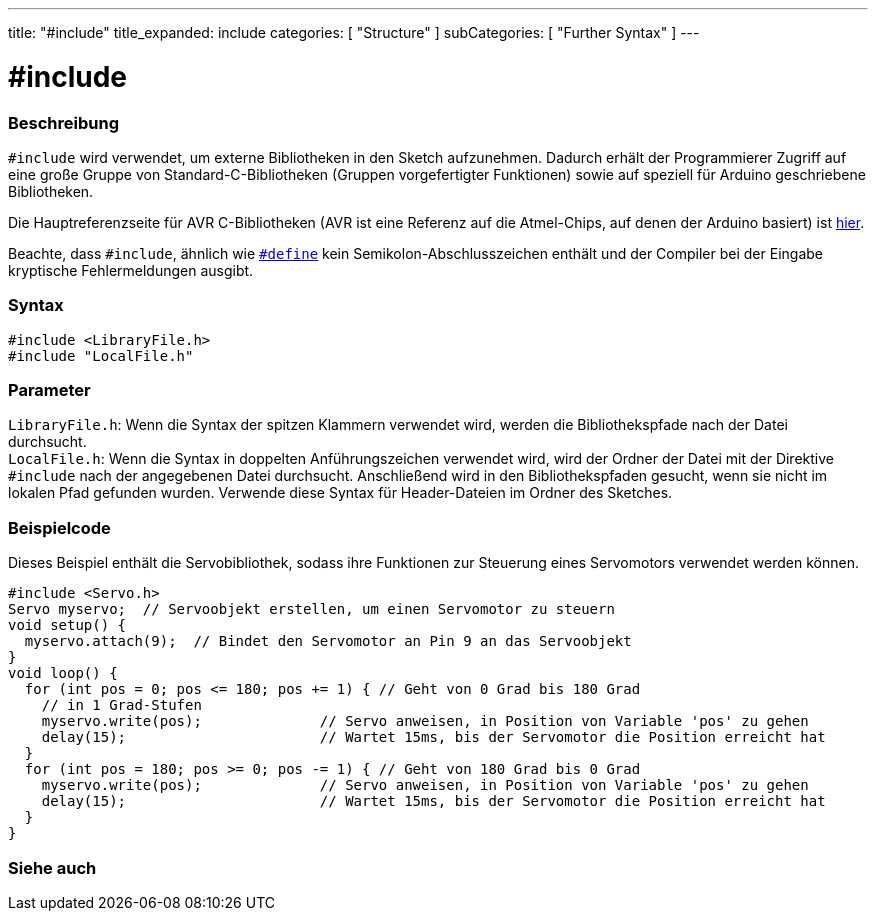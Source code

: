 ---
title: "#include"
title_expanded: include
categories: [ "Structure" ]
subCategories: [ "Further Syntax" ]
---





= #include


// ÜBERSICHTSABSCHNITT STARTET
[#overview]
--

[float]
=== Beschreibung
`#include` wird verwendet, um externe Bibliotheken in den Sketch aufzunehmen.
Dadurch erhält der Programmierer Zugriff auf eine große Gruppe von Standard-C-Bibliotheken (Gruppen vorgefertigter Funktionen) sowie auf speziell für Arduino geschriebene Bibliotheken.
[%hardbreaks]

Die Hauptreferenzseite für AVR C-Bibliotheken (AVR ist eine Referenz auf die Atmel-Chips, auf denen der Arduino basiert) ist http://www.nongnu.org/avr-libc/user-manual/modules.html[hier^].
[%hardbreaks]

Beachte, dass `#include`, ähnlich wie `link:../define[#define]` kein Semikolon-Abschlusszeichen enthält und der Compiler bei der Eingabe kryptische Fehlermeldungen ausgibt.
[%hardbreaks]


[float]
=== Syntax
`#include <LibraryFile.h>` +
`#include "LocalFile.h"`


[float]
=== Parameter
`LibraryFile.h`: Wenn die Syntax der spitzen Klammern verwendet wird, werden die Bibliothekspfade nach der Datei durchsucht. +
`LocalFile.h`: Wenn die Syntax in doppelten Anführungszeichen verwendet wird, wird der Ordner der Datei mit der Direktive `#include` nach der angegebenen Datei durchsucht. Anschließend wird in den Bibliothekspfaden gesucht, wenn sie nicht im lokalen Pfad gefunden wurden. Verwende diese Syntax für Header-Dateien im Ordner des Sketches.

--
// ÜBERSICHTSABSCHNITT ENDET




// HOW-TO-USE-ABSCHNITT STARTET
[#howtouse]
--

[float]
=== Beispielcode
Dieses Beispiel enthält die Servobibliothek, sodass ihre Funktionen zur Steuerung eines Servomotors verwendet werden können.


[source,arduino]
----
#include <Servo.h>
Servo myservo;  // Servoobjekt erstellen, um einen Servomotor zu steuern
void setup() {
  myservo.attach(9);  // Bindet den Servomotor an Pin 9 an das Servoobjekt
}
void loop() {
  for (int pos = 0; pos <= 180; pos += 1) { // Geht von 0 Grad bis 180 Grad
    // in 1 Grad-Stufen
    myservo.write(pos);              // Servo anweisen, in Position von Variable 'pos' zu gehen
    delay(15);                       // Wartet 15ms, bis der Servomotor die Position erreicht hat
  }
  for (int pos = 180; pos >= 0; pos -= 1) { // Geht von 180 Grad bis 0 Grad
    myservo.write(pos);              // Servo anweisen, in Position von Variable 'pos' zu gehen
    delay(15);                       // Wartet 15ms, bis der Servomotor die Position erreicht hat
  }
}
----


--
// HOW-TO-USE-ABSCHNITT ENDET



// SIEHE-AUCH-ABSCHNITT SECTION BEGINS
[#see_also]
--

[float]
=== Siehe auch

[role="language"]


--
// SIEHE-AUCH-ABSCHNITT SECTION ENDET
